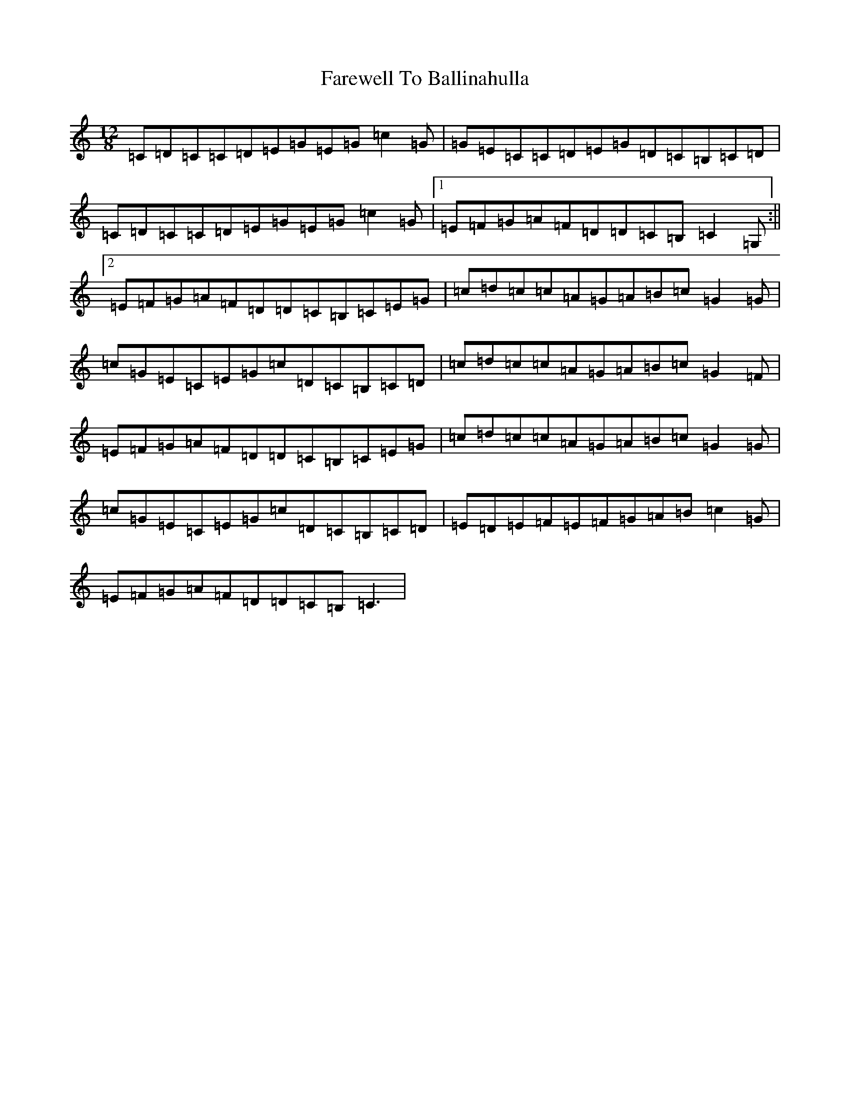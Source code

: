 X: 6428
T: Farewell To Ballinahulla
S: https://thesession.org/tunes/5984#setting5984
Z: G Major
R: slide
M:12/8
L:1/8
K: C Major
=C=D=C=C=D=E=G=E=G=c2=G|=G=E=C=C=D=E=G=D=C=B,=C=D|=C=D=C=C=D=E=G=E=G=c2=G|1=E=F=G=A=F=D=D=C=B,=C2=G,:||2=E=F=G=A=F=D=D=C=B,=C=E=G|=c=d=c=c=A=G=A=B=c=G2=G|=c=G=E=C=E=G=c=D=C=B,=C=D|=c=d=c=c=A=G=A=B=c=G2=F|=E=F=G=A=F=D=D=C=B,=C=E=G|=c=d=c=c=A=G=A=B=c=G2=G|=c=G=E=C=E=G=c=D=C=B,=C=D|=E=D=E=F=E=F=G=A=B=c2=G|=E=F=G=A=F=D=D=C=B,=C3|